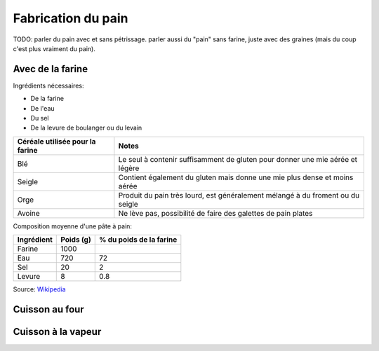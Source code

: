 Fabrication du pain
===================

TODO: parler du pain avec et sans pétrissage. parler aussi du "pain" sans farine, juste avec des graines (mais du coup c'est plus vraiment du pain).

Avec de la farine
-----------------

Ingrédients nécessaires:

- De la farine
- De l'eau
- Du sel
- De la levure de boulanger ou du levain

+-------------------------------------+--------------------------------------------------------------------------------+
| **Céréale utilisée pour la farine** | **Notes**                                                                      |
+-------------------------------------+--------------------------------------------------------------------------------+
| Blé                                 | Le seul à contenir suffisamment de gluten pour donner une mie aérée et légère  |
+-------------------------------------+--------------------------------------------------------------------------------+
| Seigle                              | Contient également du gluten mais donne une mie plus dense et moins aérée      |
+-------------------------------------+--------------------------------------------------------------------------------+
| Orge                                | Produit du pain très lourd, est généralement mélangé à du froment ou du seigle |
+-------------------------------------+--------------------------------------------------------------------------------+
| Avoine                              | Ne lève pas, possibilité de faire des galettes de pain plates                  |
+-------------------------------------+--------------------------------------------------------------------------------+

Composition moyenne d'une pâte à pain:

+----------------+---------------+-----------------------------+
| **Ingrédient** | **Poids (g)** | **% du poids de la farine** |
+----------------+---------------+-----------------------------+
| Farine         | 1000          |                             |
+----------------+---------------+-----------------------------+
| Eau            | 720           | 72                          |
+----------------+---------------+-----------------------------+
| Sel            | 20            | 2                           |
+----------------+---------------+-----------------------------+
| Levure         | 8             | 0.8                         |
+----------------+---------------+-----------------------------+

Source: `Wikipedia <https://fr.wikipedia.org/wiki/Fabrication_du_pain>`_

Cuisson au four
---------------

Cuisson à la vapeur
-------------------


